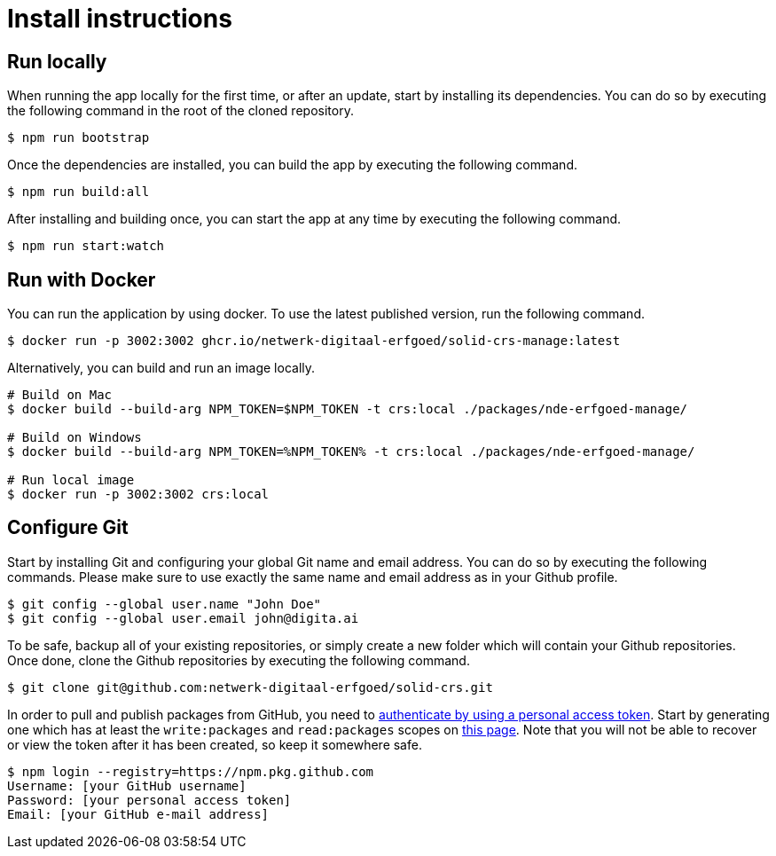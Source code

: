 = Install instructions 
:description: Install instructions to run the app
:sectanchors:
:url-repo: https://github.com/netwerk-digitaal-erfgoed/solid-crs
:imagesdir: ../images

== Run locally

When running the app locally for the first time, or after an update, start by installing its dependencies. You can do so by executing the following command in the root of the cloned repository.

[source,bash]
----
$ npm run bootstrap
----

Once the dependencies are installed, you can build the app by executing the following command.

[source,bash]
----
$ npm run build:all
----

After installing and building once, you can start the app at any time by executing the following command.

[source,bash]
----
$ npm run start:watch
----

== Run with Docker

You can run the application by using docker. To use the latest published version, run the following command.

[source,bash]
----
$ docker run -p 3002:3002 ghcr.io/netwerk-digitaal-erfgoed/solid-crs-manage:latest
----

Alternatively, you can build and run an image locally.

[source,bash]
----
# Build on Mac
$ docker build --build-arg NPM_TOKEN=$NPM_TOKEN -t crs:local ./packages/nde-erfgoed-manage/

# Build on Windows
$ docker build --build-arg NPM_TOKEN=%NPM_TOKEN% -t crs:local ./packages/nde-erfgoed-manage/

# Run local image
$ docker run -p 3002:3002 crs:local
----

== Configure Git

Start by installing Git and configuring your global Git name and email address. You can do so by executing the following commands. Please make sure to use exactly the same name and email address as in your Github profile.

[source,text]
----
$ git config --global user.name "John Doe"
$ git config --global user.email john@digita.ai
----

To be safe, backup all of your existing repositories, or simply create a new folder which will contain your Github repositories. Once done, clone the Github repositories by executing the following command.

[source,text]
----
$ git clone git@github.com:netwerk-digitaal-erfgoed/solid-crs.git
----

In order to pull and publish packages from GitHub, you need to https://docs.github.com/en/packages/working-with-a-github-packages-registry/working-with-the-npm-registry[authenticate by using a personal access token]. Start by generating one which has at least the `+write:packages+` and `+read:packages+` scopes on https://github.com/settings/tokens[this page]. Note that you will not be able to recover or view the token after it has been created, so keep it somewhere safe.

[source,bash]
----
$ npm login --registry=https://npm.pkg.github.com
Username: [your GitHub username]
Password: [your personal access token]
Email: [your GitHub e-mail address]
----


